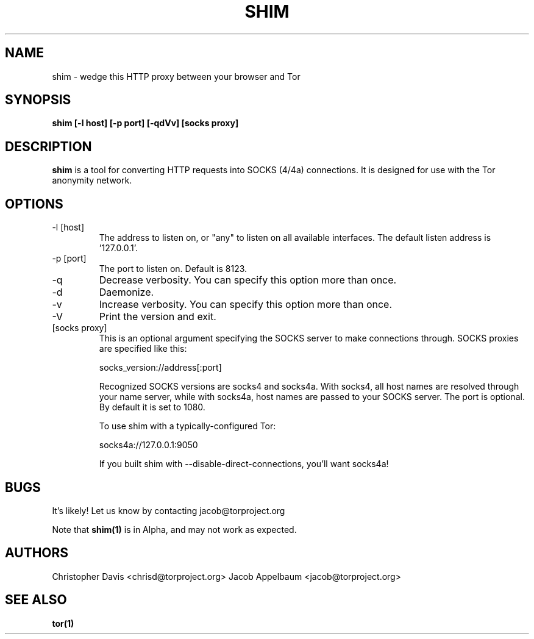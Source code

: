 .\" Process this file with
.\" groff -man -Tascii foo.1
.\"
.TH SHIM 1 "JANUARY 2013" Linux "User Manuals"
.SH NAME
shim \- wedge this HTTP proxy between your browser and Tor
.SH SYNOPSIS
.B shim [\-l host] [\-p port] [\-qdVv] [socks proxy]
.SH DESCRIPTION
.B shim
is a tool for converting HTTP requests into SOCKS (4/4a) connections. It is
designed for use with the Tor anonymity network.
.SH OPTIONS
.IP "\-l [host]"
The address to listen on, or "any" to listen on all available
interfaces. The default listen address is '127.0.0.1'.
.IP "\-p [port]"
The port to listen on. Default is 8123.
.IP "\-q"
Decrease verbosity. You can specify this option more than once.
.IP "\-d"
Daemonize.
.IP "\-v"
Increase verbosity. You can specify this option more than once.
.IP "\-V"
Print the version and exit.
.IP "[socks proxy]"
This is an optional argument specifying the SOCKS server to make
connections through. SOCKS proxies are specified like this:

  socks_version://address[:port]

Recognized SOCKS versions are socks4 and socks4a. With socks4, all
host names are resolved through your name server, while with socks4a,
host names are passed to your SOCKS server. The port is optional. By
default it is set to 1080.

To use shim with a typically-configured Tor:

  socks4a://127.0.0.1:9050

If you built shim with --disable-direct-connections, you'll want
socks4a!
.SH BUGS
It's likely! Let us know by contacting jacob@torproject.org

Note that
.B shim(1)
is in Alpha, and may not work as expected.
.SH AUTHORS
Christopher Davis <chrisd@torproject.org>
Jacob Appelbaum <jacob@torproject.org>
.SH "SEE ALSO"
.B tor(1)
